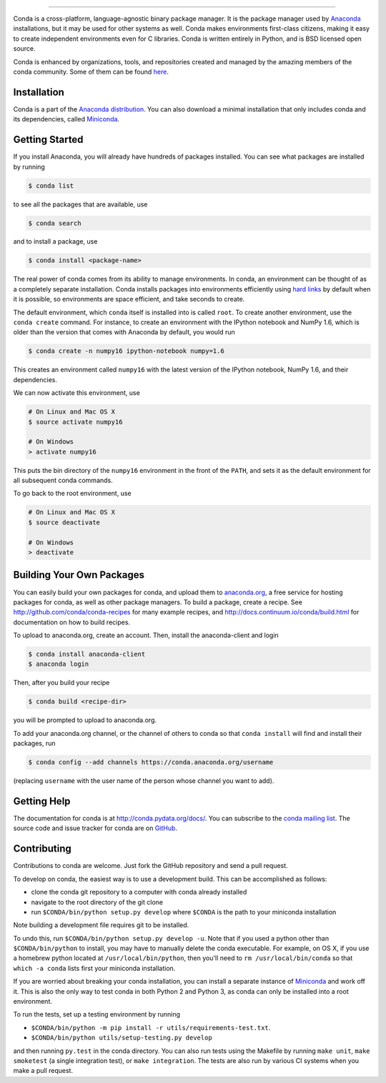 .. NOTE: This file serves both as the README on GitHub and the index.html for
   conda.pydata.org. If you update this file, be sure to cd to the web
   directory and run ``make html; make live``

.. image:: https://s3.amazonaws.com/conda-dev/conda_logo.svg
   :alt: Conda Logo

----------------------------------------

.. image:: https://img.shields.io/circleci/project/github/conda/conda/4.4.x.svg?maxAge=900&label=Unix
    :target: https://circleci.com/gh/conda/workflows/conda/tree/4.4.x
    :alt: Unix tests (CircleCI)

.. image:: https://img.shields.io/appveyor/ci/ContinuumAnalyticsFOSS/conda/4.4.x.svg?maxAge=900&label=Windows
    :target: https://ci.appveyor.com/project/ContinuumAnalyticsFOSS/conda
    :alt: Windows tests (Appveyor)

.. image:: https://img.shields.io/codecov/c/github/conda/conda/4.4.x.svg?label=coverage
   :alt: Codecov Status
   :target: https://codecov.io/gh/conda/conda/branch/4.4.x

.. image:: https://img.shields.io/github/release/conda/conda.svg
   :alt: latest release version
   :target: https://github.com/conda/conda/releases


Conda is a cross-platform, language-agnostic binary package manager. It is the
package manager used by `Anaconda
<http://docs.continuum.io/anaconda/index.html>`_ installations, but it may be
used for other systems as well.  Conda makes environments first-class
citizens, making it easy to create independent environments even for C
libraries. Conda is written entirely in Python, and is BSD licensed open
source.

Conda is enhanced by organizations, tools, and repositories created and managed by
the amazing members of the conda community.  Some of them can be found
`here <https://github.com/conda/conda/wiki/Conda-Community>`_.


Installation
------------

Conda is a part of the `Anaconda distribution <https://store.continuum.io/cshop/anaconda/>`_.  You can also download a
minimal installation that only includes conda and its dependencies, called
`Miniconda <http://conda.pydata.org/miniconda.html>`_.


Getting Started
---------------

If you install Anaconda, you will already have hundreds of packages
installed.  You can see what packages are installed by running

.. code-block:: bash

   $ conda list

to see all the packages that are available, use

.. code-block:: bash

   $ conda search

and to install a package, use

.. code-block:: bash

   $ conda install <package-name>


The real power of conda comes from its ability to manage environments. In
conda, an environment can be thought of as a completely separate installation.
Conda installs packages into environments efficiently using `hard links
<http://en.wikipedia.org/wiki/Hard_links>`_ by default when it is possible, so
environments are space efficient, and take seconds to create.

The default environment, which ``conda`` itself is installed into is called
``root``.  To create another environment, use the ``conda create``
command. For instance, to create an environment with the IPython notebook and
NumPy 1.6, which is older than the version that comes with Anaconda by
default, you would run

.. code-block:: bash

   $ conda create -n numpy16 ipython-notebook numpy=1.6

This creates an environment called ``numpy16`` with the latest version of
the IPython notebook, NumPy 1.6, and their dependencies.

We can now activate this environment, use

.. code-block:: bash

   # On Linux and Mac OS X
   $ source activate numpy16

   # On Windows
   > activate numpy16

This puts the bin directory of the ``numpy16`` environment in the front of the
``PATH``, and sets it as the default environment for all subsequent conda commands.

To go back to the root environment, use

.. code-block:: bash

   # On Linux and Mac OS X
   $ source deactivate

   # On Windows
   > deactivate


Building Your Own Packages
--------------------------

You can easily build your own packages for conda, and upload them
to `anaconda.org <https://anaconda.org>`_, a free service for hosting
packages for conda, as well as other package managers.
To build a package, create a recipe.
See http://github.com/conda/conda-recipes for many example recipes, and
http://docs.continuum.io/conda/build.html for documentation on how to build
recipes.

To upload to anaconda.org, create an account.  Then, install the
anaconda-client and login

.. code-block:: bash

   $ conda install anaconda-client
   $ anaconda login

Then, after you build your recipe

.. code-block:: bash

   $ conda build <recipe-dir>

you will be prompted to upload to anaconda.org.

To add your anaconda.org channel, or the channel of others to conda so
that ``conda install`` will find and install their packages, run

.. code-block:: bash

   $ conda config --add channels https://conda.anaconda.org/username

(replacing ``username`` with the user name of the person whose channel you want
to add).

Getting Help
------------

The documentation for conda is at http://conda.pydata.org/docs/. You can
subscribe to the `conda mailing list
<https://groups.google.com/a/continuum.io/forum/#!forum/conda>`_.  The source
code and issue tracker for conda are on `GitHub <https://github.com/conda/conda>`_.

Contributing
------------

Contributions to conda are welcome. Just fork the GitHub repository and send a
pull request.

To develop on conda, the easiest way is to use a development build. This can be
accomplished as follows:

* clone the conda git repository to a computer with conda already installed
* navigate to the root directory of the git clone
* run ``$CONDA/bin/python setup.py develop`` where ``$CONDA`` is the path to your
  miniconda installation

Note building a development file requires git to be installed.

To undo this, run ``$CONDA/bin/python setup.py develop -u``.  Note that if you
used a python other than ``$CONDA/bin/python`` to install, you may have to manually
delete the conda executable.  For example, on OS X, if you use a homebrew python
located at ``/usr/local/bin/python``, then you'll need to ``rm /usr/local/bin/conda``
so that ``which -a conda`` lists first your miniconda installation.

If you are worried about breaking your conda installation, you can install a
separate instance of `Miniconda <http://conda.pydata.org/miniconda.html>`_ and
work off it. This is also the only way to test conda in both Python 2 and
Python 3, as conda can only be installed into a root environment.

To run the tests, set up a testing environment by running

* ``$CONDA/bin/python -m pip install -r utils/requirements-test.txt``.
* ``$CONDA/bin/python utils/setup-testing.py develop``

and then running ``py.test`` in the conda directory.  You can also run tests using the
Makefile by running ``make unit``, ``make smoketest`` (a single integration test), or
``make integration``.  The tests are also run by various CI systems when you make a
pull request.
